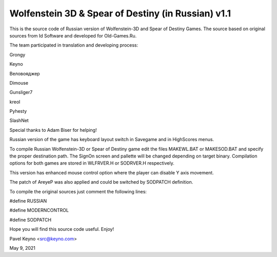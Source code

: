 Wolfenstein 3D & Spear of Destiny (in Russian) v1.1
===================================================

This is the source code of Russian version of Wolfenstein-3D
and Spear of Destiny Games. The source based on original 
sources from Id Software and developed for Old-Games.Ru. 

The team participated in translation and developing 
process: 

Grongy

Keyno

Веловояджер

Dimouse

Gunsliger7

kreol

Pyhesty

SlashNet

Special thanks to Adam Biser for helping!

Russian version of the game has keyboard layout switch in
Savegame and in HighScores menus.

To compile Russian Wolfenstein-3D or Spear of Destiny game
edit the files MAKEWL.BAT or MAKESOD.BAT and specify the
proper destination path. The SignOn screen and pallette will
be changed depending on target binary. Compilation options for
both games are stored in WLFRVER.H or SODRVER.H respectively. 

This version has enhanced mouse control option where the
player can disable Y axis movement. 

The patch of AreyeP was also applied and could be switched by
SODPATCH definition.

To compile the original sources just comment the following
lines:

#define RUSSIAN

#define MODERNCONTROL

#define SODPATCH

Hope you will find this source code useful. Enjoy!

Pavel Keyno <src@keyno.com>

May 9, 2021
